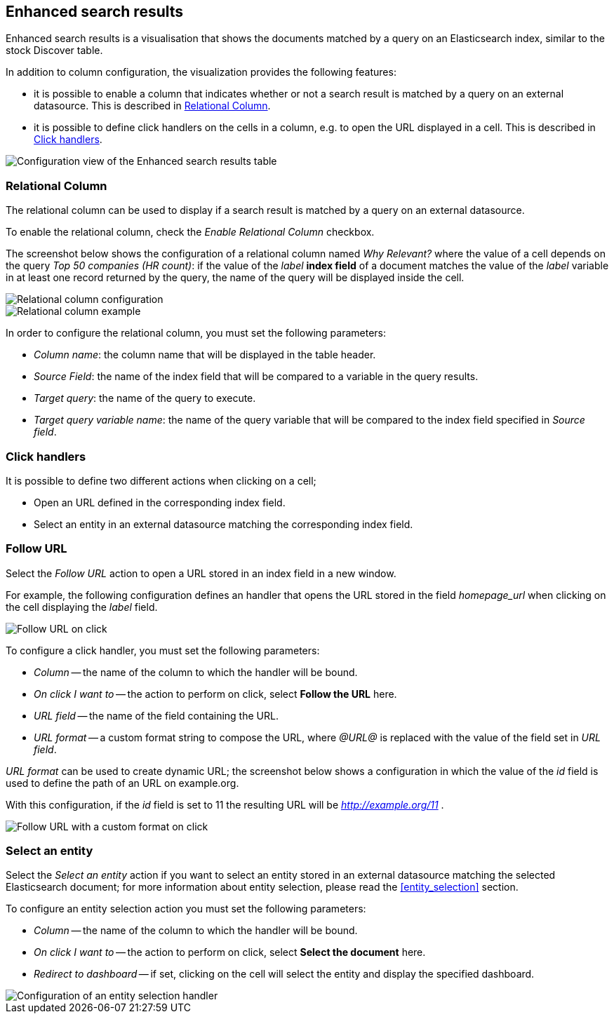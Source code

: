 [[enhanced_search_results]]
== Enhanced search results

Enhanced search results is a visualisation that shows the documents matched by
a query on an Elasticsearch index, similar to the stock Discover table.

In addition to column configuration, the visualization provides the following
features:

- it is possible to enable a column that indicates whether or not a search
result is matched by a query on an external datasource. This is described in
<<relational-column>>.
- it is possible to define click handlers on the cells in a column, e.g.
to open the URL displayed in a cell. This is described in <<click-handlers>>.

image::images/enhanced_search_results/config_5.png["Configuration view of the Enhanced search results table",align="center"]

[float]
[[relational-column]]
=== Relational Column

The relational column can be used to display if a search result is matched
by a query on an external datasource.

To enable the relational column, check the _Enable Relational Column_ checkbox.

The screenshot below shows the configuration of a relational column named
_Why Relevant?_ where the value of a cell depends on the query
_Top 50 companies (HR count)_: if the value of the _label_ *index field* of a
document matches the value of the _label_ variable in at least one record
returned by the query, the name of the query will be displayed inside the cell.

image::images/enhanced_search_results/relational_column_config.png["Relational column configuration",align="center"]

image::images/enhanced_search_results/relational_column_sample.png["Relational column example",align="center"]

In order to configure the relational column, you must set the following
parameters:

- _Column name_: the column name that will be displayed in the table header.
- _Source Field_: the name of the index field that will be compared to a
variable in the query results.
- _Target query_: the name of the query to execute.
- _Target query variable name_: the name of the query variable that will be
compared to the index field specified in _Source field_.

[float]
[[click-handlers]]
=== Click handlers

It is possible to define two different actions when clicking on a cell;

- Open an URL defined in the corresponding index field.
- Select an entity in an external datasource matching the corresponding index
field.

[float]
[[click-handlers-follow-url]]
=== Follow URL

Select the _Follow URL_ action to open a URL stored in an index field in a
new window.

For example, the following configuration defines an handler that opens the
URL stored in the field _homepage_url_ when clicking on the cell
displaying the _label_ field.

image::images/enhanced_search_results/click_follow_url.png["Follow URL on click",align="center"]

To configure a click handler, you must set the following parameters:

- _Column_ -- the name of the column to which the handler will be bound.
- _On click I want to_ -- the action to perform on click, select **Follow the URL** here.
- _URL field_ -- the name of the field containing the URL.
- _URL format_ -- a custom format string to compose the URL, where _@URL@_ is
replaced with the value of the field set in _URL field_.

_URL format_ can be used to create dynamic URL; the screenshot
below shows a configuration in which the value of the _id_ field is
used to define the path of an URL on example.org.

With this configuration, if the _id_ field is set to 11 the resulting URL
will be _http://example.org/11_ .

image::images/enhanced_search_results/click_follow_url_custom_format.png["Follow URL with a custom format on click",align="center"]

[float]
[[click-handlers-select-entity]]
=== Select an entity

Select the _Select an entity_ action if you want to select an entity stored
in an external datasource matching the selected Elasticsearch document;
for more information about entity selection, please read the <<entity_selection>>
section.

To configure an entity selection action you must set the following parameters:

- _Column_ -- the name of the column to which the handler will be bound.
- _On click I want to_ -- the action to perform on click, select **Select the document** here.
- _Redirect to dashboard_ -- if set, clicking on the cell will select the
entity and display the specified dashboard.

image::images/enhanced_search_results/click_select_entity.png["Configuration of an entity selection handler",align="center"]
